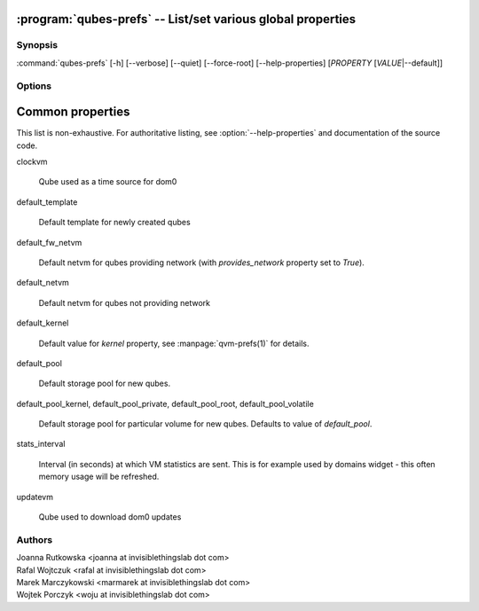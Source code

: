 .. program:: qubes-prefs

:program:`qubes-prefs` -- List/set various global properties
============================================================

Synopsis
--------

:command:`qubes-prefs` [-h] [--verbose] [--quiet] [--force-root] [--help-properties] [*PROPERTY* [*VALUE*\|--default]]

Options
-------

.. option:: --help, -h

   Show help message and exit.

.. option:: --help-properties

   List available properties with short descriptions and exit.

.. option:: --hide-default

   Do not show properties that are set to the default value.

.. option:: --verbose, -v

   Increase verbosity.

.. option:: --quiet, -q

   Decrease verbosity.

.. option:: --default, -D

   Reset propety to default value.

.. option:: --get, -g

   Ignored; for compatibility with older scripts.

.. option:: --set, -s

   Ignored; for compatibility with older scripts.


Common properties
=================

This list is non-exhaustive. For authoritative listing, see
:option:`--help-properties` and documentation of the source code.

clockvm

    Qube used as a time source for dom0

default_template

    Default template for newly created qubes

default_fw_netvm

    Default netvm for qubes providing network (with `provides_network` property
    set to `True`).

default_netvm

    Default netvm for qubes not providing network

default_kernel

    Default value for `kernel` property, see :manpage:`qvm-prefs(1)` for
    details.

default_pool

    Default storage pool for new qubes.

default_pool_kernel, default_pool_private, default_pool_root, default_pool_volatile

    Default storage pool for particular volume for new qubes. Defaults to value
    of `default_pool`.

stats_interval

    Interval (in seconds) at which VM statistics are sent. This is for example
    used by domains widget - this often memory usage will be refreshed.

updatevm

    Qube used to download dom0 updates

Authors
-------

| Joanna Rutkowska <joanna at invisiblethingslab dot com>
| Rafal Wojtczuk <rafal at invisiblethingslab dot com>
| Marek Marczykowski <marmarek at invisiblethingslab dot com>
| Wojtek Porczyk <woju at invisiblethingslab dot com>

.. vim: ts=3 sw=3 et tw=80
